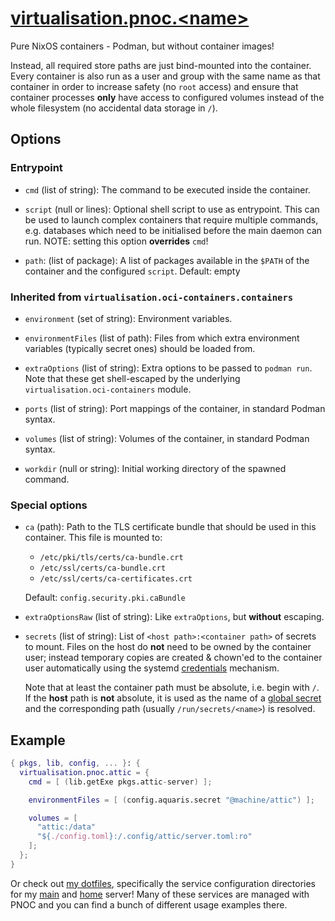 * [[file:../..//module/pnoc.nix][virtualisation.pnoc.<name>]]
Pure NixOS containers - Podman, but without container images!

Instead, all required store paths are just bind-mounted into the container.
Every container is also run as a user and group with the same name as that container
in order to increase safety (no =root= access)
and ensure that container processes *only* have access to configured volumes
instead of the whole filesystem (no accidental data storage in =/=).

** Options
*** Entrypoint
- =cmd= (list of string): The command to be executed inside the container.

- =script= (null or lines): Optional shell script to use as entrypoint.
  This can be used to launch complex containers that require multiple commands,
  e.g. databases which need to be initialised before the main daemon can run.
  NOTE: setting this option *overrides* =cmd=!

- =path=: (list of package): A list of packages available in
  the =$PATH= of the container and the configured =script=. Default: empty

*** Inherited from =virtualisation.oci-containers.containers=
- =environment= (set of string): Environment variables.

- =environmentFiles= (list of path): Files from which extra environment variables
  (typically secret ones) should be loaded from.

- =extraOptions= (list of string): Extra options to be passed to =podman run=.
  Note that these get shell-escaped by the underlying =virtualisation.oci-containers= module.

- =ports= (list of string): Port mappings of the container, in standard Podman syntax.

- =volumes= (list of string): Volumes of the container, in standard Podman syntax.

- =workdir= (null or string): Initial working directory of the spawned command.

*** Special options
- =ca= (path): Path to the TLS certificate bundle that should be used in this container.
  This file is mounted to:
  - =/etc/pki/tls/certs/ca-bundle.crt=
  - =/etc/ssl/certs/ca-bundle.crt=
  - =/etc/ssl/certs/ca-certificates.crt=
  Default: =config.security.pki.caBundle=

- =extraOptionsRaw= (list of string): Like =extraOptions=, but *without* escaping.

- =secrets= (list of string): List of =<host path>:<container path>= of secrets to mount.
  Files on the host do *not* need to be owned by the container user;
  instead temporary copies are created & chown'ed to the container user automatically
  using the systemd [[https://systemd.io/CREDENTIALS/][credentials]] mechanism.

  Note that at least the container path must be absolute, i.e. begin with =/=.
  If the *host* path is *not* absolute, it is used as the name of a
  [[file:secrets.org][global secret]] and the corresponding path (usually =/run/secrets/<name>=) is resolved.

** Example
#+begin_src nix
  { pkgs, lib, config, ... }: {
    virtualisation.pnoc.attic = {
      cmd = [ (lib.getExe pkgs.attic-server) ];

      environmentFiles = [ (config.aquaris.secret "@machine/attic") ];

      volumes = [
        "attic:/data"
        "${./config.toml}:/.config/attic/server.toml:ro"
      ];
    };
  }
#+end_src

Or check out [[https://github.com/42LoCo42/.dotfiles][my dotfiles]],
specifically the service configuration directories
for my [[https://github.com/42LoCo42/.dotfiles/tree/nixos/machines/bunny/services][main]] and [[https://github.com/42LoCo42/.dotfiles/tree/nixos/machines/laniakea/services][home]] server!
Many of these services are managed with PNOC
and you can find a bunch of different usage examples there.
